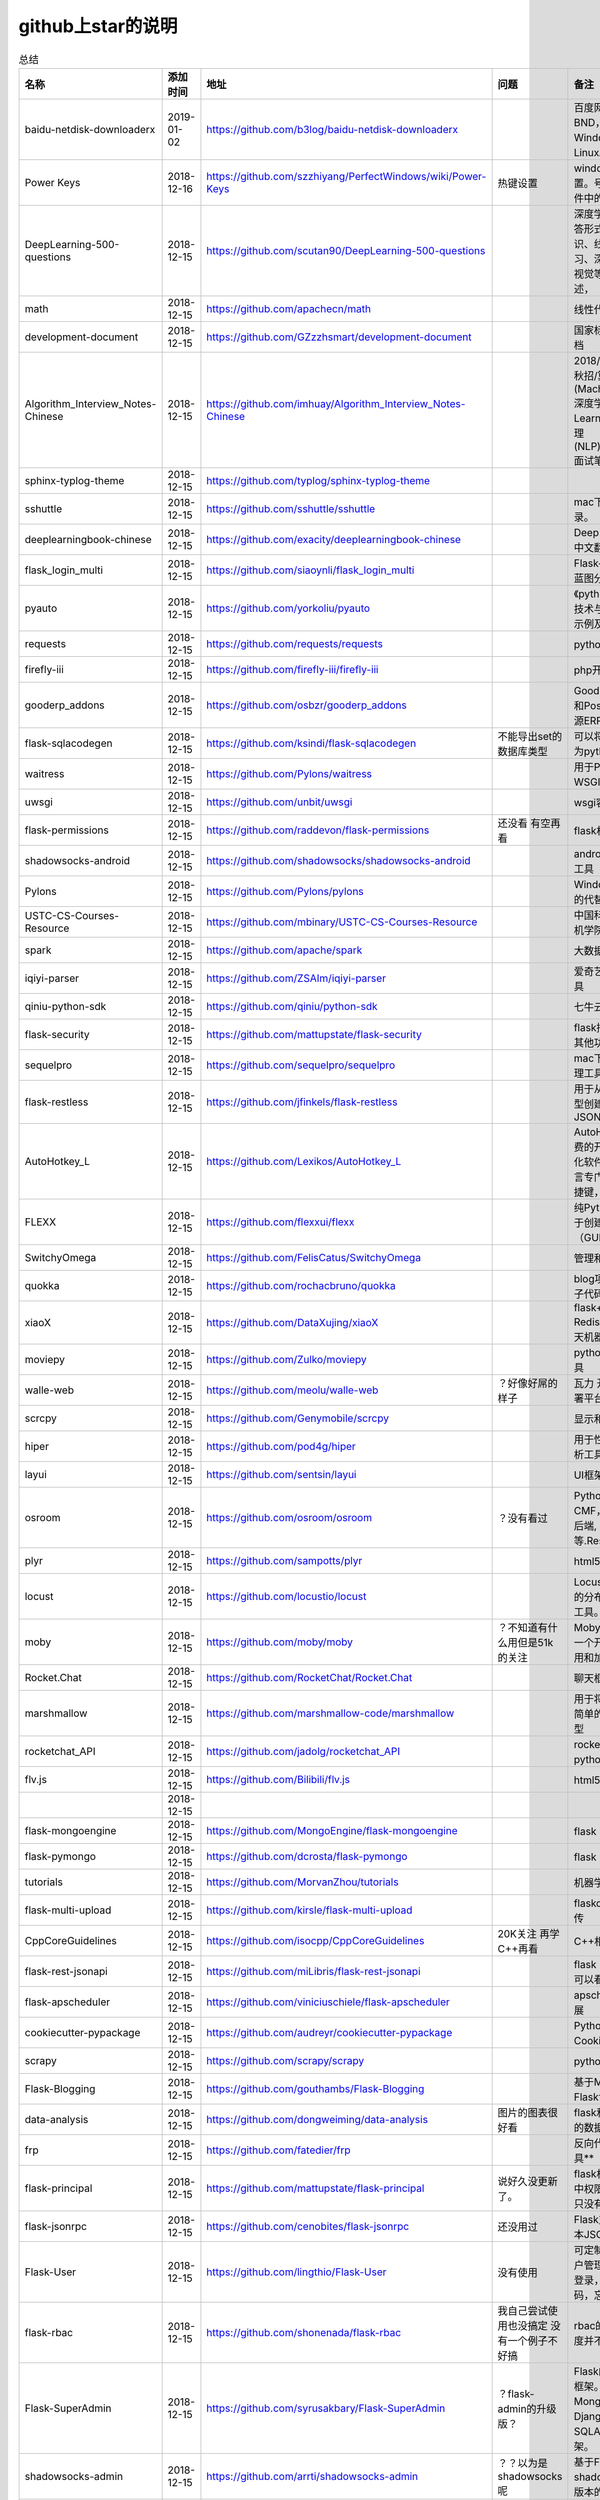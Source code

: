github上star的说明
=======================================================================




.. list-table:: 总结
   :header-rows: 1

   * - 名称
     - 添加时间
     - 地址
     - 问题
     - 备注
     - 说明 
   * - baidu-netdisk-downloaderx
     - 2019-01-02
     - https://github.com/b3log/baidu-netdisk-downloaderx
     - 
     - 百度网盘不限速下载器 BND，支持 Windows、Mac 和 Linux。
     - 
   * - Power Keys
     - 2018-12-16
     - https://github.com/szzhiyang/PerfectWindows/wiki/Power-Keys
     - 热键设置
     - windows全局快捷键设置。号称键盘流效率软件中的瑞士军刀
     -  
   * - DeepLearning-500-questions
     - 2018-12-15
     - https://github.com/scutan90/DeepLearning-500-questions
     - 
     - 深度学习500问，以问答形式对常用的概率知识、线性代数、机器学习、深度学习、计算机视觉等热点问题进行阐述，
     -  
   * - math
     - 2018-12-15
     - https://github.com/apachecn/math
     - 
     - 线性代数-完整笔记
     -  
   * - development-document
     - 2018-12-15
     - https://github.com/GZzzhsmart/development-document
     - 
     - 国家标准的软件开发文档
     -  
   * - Algorithm_Interview_Notes-Chinese
     - 2018-12-15
     - https://github.com/imhuay/Algorithm_Interview_Notes-Chinese
     - 
     - 2018/2019/校招/春招/秋招/算法/机器学习(Machine Learning)/深度学习(Deep Learning)/自然语言处理(NLP)/C/C++/Python/面试笔记
     -  
   * - sphinx-typlog-theme
     - 2018-12-15
     - https://github.com/typlog/sphinx-typlog-theme
     - 
     - 
     -  
   * - sshuttle
     - 2018-12-15
     - https://github.com/sshuttle/sshuttle
     - 
     - mac下使用ssh快速登录。
     -  
   * - deeplearningbook-chinese
     - 2018-12-15
     - https://github.com/exacity/deeplearningbook-chinese
     - 
     - Deep Learning 一书的中文翻译
     -  
   * - flask_login_multi
     - 2018-12-15
     - https://github.com/siaoynli/flask_login_multi
     - 
     - Flask-Login 的扩展多蓝图分开登录
     -  
   * - pyauto
     - 2018-12-15
     - https://github.com/yorkoliu/pyauto
     - 
     - 《python自动化运维：技术与最佳实践》书中示例及案例源码
     -  
   * - requests
     - 2018-12-15
     - https://github.com/requests/requests
     - 
     - python 网络库
     -  
   * - firefly-iii
     - 2018-12-15
     - https://github.com/firefly-iii/firefly-iii
     - 
     - php开源个人财务软件
     -  
   * - gooderp_addons
     - 2018-12-15
     - https://github.com/osbzr/gooderp_addons
     - 
     - GoodERP基于Python和Postgresql技术的开源ERP
     -  
   * - flask-sqlacodegen
     - 2018-12-15
     - https://github.com/ksindi/flask-sqlacodegen
     - 不能导出set的数据库类型
     - 可以将现有数据库转换为python模型对象
     -  
   * - waitress
     - 2018-12-15
     - https://github.com/Pylons/waitress
     - 
     - 用于Python 2和3的WSGI服务器 
     -  
   * - uwsgi
     - 2018-12-15
     - https://github.com/unbit/uwsgi
     - 
     - wsgi容器
     -  
   * - flask-permissions
     - 2018-12-15
     - https://github.com/raddevon/flask-permissions
     - 还没看  有空再看
     - flask权限插件
     -  
   * - shadowsocks-android
     - 2018-12-15
     - https://github.com/shadowsocks/shadowsocks-android
     - 
     - android下ss翻墙代理工具
     -  
   * - Pylons
     - 2018-12-15
     - https://github.com/Pylons/pylons
     - 
     - Windows下gunicorn的代替品
     -  
   * - USTC-CS-Courses-Resource
     - 2018-12-15
     - https://github.com/mbinary/USTC-CS-Courses-Resource
     - 
     - 中国科学技术大学计算机学院课程资源
     -  
   * - spark
     - 2018-12-15
     - https://github.com/apache/spark
     - 
     - 大数据
     -  
   * - iqiyi-parser
     - 2018-12-15
     - https://github.com/ZSAIm/iqiyi-parser
     - 
     - 爱奇艺视频下载解析工具
     -  
   * - qiniu-python-sdk
     - 2018-12-15
     - https://github.com/qiniu/python-sdk
     - 
     - 七牛云的SDK
     -  
   * - flask-security
     - 2018-12-15
     - https://github.com/mattupstate/flask-security
     - 
     - flask插件  集合权限和其他功能 有限制
     -  
   * - sequelpro
     - 2018-12-15
     - https://github.com/sequelpro/sequelpro
     - 
     - mac下mysql的GUI管理工具
     -  
   * - flask-restless
     - 2018-12-15
     - https://github.com/jfinkels/flask-restless
     - 
     - 用于从SQLAlchemy模型创建简单的ReSTful JSON API
     -  
   * - AutoHotkey_L
     - 2018-12-15
     - https://github.com/Lexikos/AutoHotkey_L
     - 
     - AutoHotkey是一个免费的开源宏创建和自动化软件实用程序，该语言专门用于提供键盘快捷键，也称为热键。
     -  
   * - FLEXX
     - 2018-12-15
     - https://github.com/flexxui/flexx
     - 
     - 纯Python工具包，用于创建图形用户界面（GUI）由web渲染
     -  
   * - SwitchyOmega
     - 2018-12-15
     - https://github.com/FelisCatus/SwitchyOmega
     - 
     - 管理和切换多个代理
     -  
   * - quokka
     - 2018-12-15
     - https://github.com/rochacbruno/quokka
     - 
     - blog项目好像好屌的样子代码量好像挺多的
     -  
   * - xiaoX
     - 2018-12-15
     - https://github.com/DataXujing/xiaoX
     - 
     - flask+seq2seq + Redis的实现在线的聊天机器人
     -  
   * - moviepy
     - 2018-12-15
     - https://github.com/Zulko/moviepy
     - 
     - python的视频编辑工具
     -  
   * - walle-web
     - 2018-12-15
     - https://github.com/meolu/walle-web
     - ？好像好屌的样子
     - 瓦力 开源项目代码部署平台
     -  
   * - scrcpy
     - 2018-12-15
     - https://github.com/Genymobile/scrcpy
     - 
     - 显示和控制安卓设备
     -  
   * - hiper
     - 2018-12-15
     - https://github.com/pod4g/hiper
     - 
     - 用于性能测试的统计分析工具
     -  
   * - layui
     - 2018-12-15
     - https://github.com/sentsin/layui
     - 
     - UI框架
     -  
   * - osroom
     - 2018-12-15
     - https://github.com/osroom/osroom
     - ？没有看过
     - Python开源Web, CMF，可做微信小程序后端, 网站后端等.Restful Api 
     -  
   * - plyr
     - 2018-12-15
     - https://github.com/sampotts/plyr
     - 
     - html5视频播放器？
     -  
   * - locust
     - 2018-12-15
     - https://github.com/locustio/locust
     - 
     - Locust是一款易于使用的分布式用户负载测试工具。
     -  
   * - moby
     - 2018-12-15
     - https://github.com/moby/moby
     - ？不知道有什么用但是51k的关注
     - Moby是Docker创建的一个开源项目，用于启用和加速软件容器化。
     - 有空再了解
   * - Rocket.Chat
     - 2018-12-15
     - https://github.com/RocketChat/Rocket.Chat
     - 
     - 聊天框架
     -  
   * - marshmallow
     - 2018-12-15
     - https://github.com/marshmallow-code/marshmallow
     - 
     - 用于将复杂对象转换为简单的Python数据类型
     -  
   * - rocketchat_API
     - 2018-12-15
     - https://github.com/jadolg/rocketchat_API
     - 
     - rocketchat接口的python版本
     -  
   * - flv.js
     - 2018-12-15
     - https://github.com/Bilibili/flv.js
     - 
     - html5 的flv视频播放器
     -  
   * - 
     - 2018-12-15
     - 
     - 
     - 
     -  
   * - flask-mongoengine
     - 2018-12-15
     - https://github.com/MongoEngine/flask-mongoengine
     - 
     - flask 的mongo框架
     -  
   * - flask-pymongo
     - 2018-12-15
     - https://github.com/dcrosta/flask-pymongo
     - 
     - flask 的mongo框架
     -  
   * - tutorials
     - 2018-12-15
     - https://github.com/MorvanZhou/tutorials
     - 
     - 机器学习相关教程
     -  
   * - flask-multi-upload
     - 2018-12-15
     - https://github.com/kirsle/flask-multi-upload
     - 
     - flaskdhtml5多文件上传  
     -  
   * - CppCoreGuidelines
     - 2018-12-15
     - https://github.com/isocpp/CppCoreGuidelines
     - 20K关注  再学C++再看
     - C++相关的
     -  
   * - flask-rest-jsonapi
     - 2018-12-15
     - https://github.com/miLibris/flask-rest-jsonapi
     - 
     - flask 的restful api接口  可以看看
     -  
   * - flask-apscheduler
     - 2018-12-15
     - https://github.com/viniciuschiele/flask-apscheduler
     - 
     - apscheduler的flask扩展
     -  
   * - cookiecutter-pypackage
     - 2018-12-15
     - https://github.com/audreyr/cookiecutter-pypackage
     - 
     - Python包的Cookiecutter模板
     -  
   * - scrapy
     - 2018-12-15
     - https://github.com/scrapy/scrapy
     - 
     - python 爬虫框架
     -  
   * - Flask-Blogging
     - 2018-12-15
     - https://github.com/gouthambs/Flask-Blogging
     - 
     - 基于Markdown的Flask博客
     -  
   * - data-analysis
     - 2018-12-15
     - https://github.com/dongweiming/data-analysis
     - 图片的图表很好看
     - flask和mongoengine的数据分析
     -  
   * - frp
     - 2018-12-15
     - https://github.com/fatedier/frp
     - 
     - 反向代理**内网穿透工具**
     -  
   * - flask-principal
     - 2018-12-15
     - https://github.com/mattupstate/flask-principal
     - 说好久没更新了。
     - flask权限插件。flask中权限插件也比较少一只没有一个合适的使用
     - 需要了解
   * - flask-jsonrpc
     - 2018-12-15
     - https://github.com/cenobites/flask-jsonrpc
     - 还没用过
     - Flask支持的站点的基本JSON-RPC实现
     -  
   * - Flask-User
     - 2018-12-15
     - https://github.com/lingthio/Flask-User
     - 没有使用
     - 可定制的用户授权和用户管理：注册，确认，登录，更改用户名/密码，忘记密码等。
     -  
   * - flask-rbac
     - 2018-12-15
     - https://github.com/shonenada/flask-rbac
     - 我自己尝试使用也没搞定 没有一个例子不好搞
     - rbac的flask版本  关注度并不高
     -  
   * - Flask-SuperAdmin
     - 2018-12-15
     - https://github.com/syrusakbary/Flask-SuperAdmin
     - ？flask-admin的升级版？
     - Flask的最佳管理界面框架。使用MongoEngine，Django和SQLAlchemy的脚手架。
     -  
   * - shadowsocks-admin
     - 2018-12-15
     - https://github.com/arrti/shadowsocks-admin
     - ？？以为是shadowsocks呢
     - 基于Flask的shadowsocks多用户版本的后台管理网站
     -  
   * - Flask-principal-example
     - 2018-12-15
     - https://github.com/mickey06/Flask-principal-example
     - 需要了解更多权限问题的需要查看
     - Flask-principal插件使用示例
     -  
   * - gxgk-wechat-server
     - 2018-12-15
     - https://github.com/paicha/gxgk-wechat-server
     - 做学习使用
     - 校园微信公众号，使用 Python、Flask、Redis、MySQL、Celery
     -  
   * - redis-monitor
     - 2018-12-15
     - https://github.com/NetEaseGame/redis-monitor
     - 可以学习学习
     - 简单的 redis 监控程序，使用 Flask 和 React 完成。
     -  
   * - rq-dashboard
     - 2018-12-15
     - https://github.com/eoranged/rq-dashboard
     - 可实时监控您的RQ队列，作业和工作人员。
     - 基于Flask的Web前端，用于监控RQ队列
     - 看着好像有例子可以看看
   * - javascript-algorithms
     - 2018-12-15
     - https://github.com/trekhleb/javascript-algorithms
     - ？
     - JavaScript算法和数据结构
     -  
   * - build-your-own-x
     - 2018-12-15
     - https://github.com/danistefanovic/build-your-own-x
     - 40k的关注  需要常看
     - 技术列表集合
     -  
   * - vue
     - 2018-12-15
     - https://github.com/vuejs/vue
     - 
     - web前端
     -  
   * - flask_reveal
     - 2018-12-15
     - https://github.com/dongweiming/flask_reveal
     - 需要了解
     - ？显示在线人数？
     -  
   * - httpdomain
     - 2018-12-15
     - https://github.com/sphinx-contrib/httpdomain
     - 
     - 使flask注释即文档，配合sphinx使用
     -  
   * - sphinx_rtd_theme
     - 2018-12-15
     - https://github.com/rtfd/sphinx_rtd_theme
     - sphinx 主题插件
     - 
     -  
   * - python3-concurrency-pics-02
     - 2018-12-15
     - https://github.com/wangy8961/python3-concurrency-pics-02
     - 13.7万2小时爬取完毕，可以学习学习
     - python爬虫爬取图片项目，使用 asyncio 和 aiohttp 实现的异步版本
     -  
   * - sphinx
     - 2018-12-15
     - https://github.com/sphinx-doc/sphinx
     - 
     - 编写文档插件
     -  
   * - pypubsub
     - 2018-12-15
     - https://github.com/schollii/pypubsub
     - 
     - PyPubSub提供了一个发布 - 订阅API，可以促进基于事件/基于消息的应用程序的开发。
     -  
   * - kitty
     - 2018-12-15
     - https://github.com/kovidgoyal/kitty
     - ？不知道用来做什么
     - 跨平台，快速，功能齐全，基于GPU的终端仿真器
     -  
   * - growing-up
     - 2018-12-15
     - https://github.com/mylxsw/growing-up 
     - 
     - 程序猿成长计划[技术总结？]
     -  
   * - apscheduler
     - 2018-12-15
     - https://github.com/agronholm/apscheduler
     - 
     - Python的任务调度库
     -  
   * - DPlayer
     - 2018-12-15
     - https://github.com/MoePlayer/DPlayer
     - 
     - DPlayer是一个可爱的HTML5 danmaku视频播放器，可以帮助人们轻松地构建视频和danmaku。
     -  
   * - seafile
     - 2018-12-15
     - https://github.com/haiwen/seafile
     - 私有云盘搭建插件
     - Seafile是一个开源云存储系统，具有隐私保护和团队协作功能。
     -  
   * - wepy
     - 2018-12-15
     - https://github.com/Tencent/wepy
     - 
     - 小程序组件化开发框架
     -  
   * - cookiecutter
     - 2018-12-15
     - https://github.com/audreyr/cookiecutter
     - 
     - 根据模板快速创建项目，很实用
     -  
   * - flask-dropzone
     - 2018-12-15
     - https://github.com/greyli/flask-dropzone
     - 李辉的flask书中使用的文件上传插件
     - 文件上传，
     -  
   * - flask-share
     - 2018-12-15
     - https://github.com/greyli/flask-share
     - 
     - flask分享插件库
     -  
   * - flask-sse
     - 2018-12-15
     - https://github.com/greyli/flask-sse
     - 
     - 结合flask还有很多疑问，是一个轻量级很好用的后端任务执行
     -  
   * - huey
     - 2018-12-15
     - https://github.com/coleifer/huey
     - 往后可以试试
     - python的一个轻量级任务队列
     -  
   * - fanxiangce
     - 2018-12-15
     - https://github.com/greyli/fanxiangce
     - 
     - flask项目仿豆瓣相册，项目已弃用？
     -  
   * - flask-restful
     - 2018-12-15
     - https://github.com/flask-restful/flask-restful
     - 
     - 
     -  
   * - shuttle
     - 2018-12-15
     - https://github.com/fitztrev/shuttle
     - 
     - macOS下ssh快速登录的插件
     -  
   * - qqbot
     - 2018-12-15
     - https://github.com/pandolia/qqbot
     - 
     - 腾讯SmartQQ 协议的QQ 机器人
     -  
   * - pycrypto
     - 2018-12-15
     - https://github.com/dlitz/pycrypto
     - 
     - python加密库
     -  
   * - supervisor-py3k
     - 2018-12-15
     - https://github.com/orgsea/supervisor-py3k
     - 
     - supervisor 支持py3的版本
     -  
   * - supervisor
     - 2018-12-15
     - https://github.com/Supervisor/supervisor
     - 
     - linux下管理进程程序。部署python项目用。但是不支持py3？
     -  
   * - Aria2
     - 2018-12-15
     - https://github.com/itgoyo/Aria2
     - 破解百度云限速用
     - 
     -  
   * - MyWebChatRoom
     - 2018-12-15
     - https://github.com/Harpsichord1207/MyWebChatRoom
     - 
     - python（Flask / Flask-SocketIO）和AngularJS的简单网络聊天室
     -  
   * - flask-redis
     - 2018-12-15
     - https://github.com/underyx/flask-redis
     - 
     - 
     -  
   * - Phoenix(wxpython)
     - 2018-12-15
     - https://github.com/wxWidgets/Phoenix
     - 
     - wxpython的升级后名称
     -  
   * - Qix
     - 2018-12-15
     - https://github.com/ty4z2008/Qix
     - 
     - 机器学习，深度学习，PostgreSQL，分布式系统，Node.Js，Golang
     - 资料集合
   * - html5-dash-hls-rtmp
     - 2018-12-15
     - https://github.com/Tinywan/html5-dash-hls-rtmp
     - 
     - HTML5播放器、M3U8直播/点播、RTMP直播、低延迟、推流/播流地址鉴权
     -  
   * - video.js
     - 2018-12-15
     - https://github.com/videojs/video.js
     - 
     - 基于HTML5构建的网络视频播放器
     -  
   * - tensorflow
     - 2018-12-15
     - https://github.com/tensorflow/tensorflow
     - 
     - 机器学习库 Google开源的 
     -  
   * - signature_pad
     - 2018-12-15
     - https://github.com/szimek/signature_pad
     - 
     - 用于绘制签名的JavaScript库
     -  
   * - pyxley
     - 2018-12-15
     - https://github.com/stitchfix/pyxley
     - 
     - Pyxley python库利用pyxleyJS React组件来创建基于Flask的Web应用程序
     - UI图表库
   * - glances
     - 2018-12-15
     - https://github.com/nicolargo/glances
     - 没用过
     - Glances是一种跨平台监控工具，旨在通过curses或基于Web的界面呈现大量监控信息。信息根据用户界面的大小动态调整。
     -  
   * - flaskapp
     - 2018-12-15
     - https://github.com/tomoncle/flaskapp
     - 
     - 使用flask搭建web项目框架. 模块化设计, 支持数据迁移, banner，拦截器, 异常处理, json转换，,swagger, celery，flask配置拓展 等等
     - http://tomoncle.com/app
   * - awesome-python-cn
     - 2018-12-15
     - https://github.com/jobbole/awesome-python-cn
     - 有空常看
     - Python资源大全中文版，包括：Web框架、网络爬虫、模板引擎、数据库、数据可视化、图片处理等，由伯乐在线持续更新。
     -  
   * - flask_jsondash
     - 2018-12-15
     - https://github.com/christabor/flask_jsondash
     - 仪表盘 有空看看
     - 可从任意API端点轻松配置图表仪表板。仅限JSON配置
     -  
   * - awesome-flask
     - 2018-12-15
     - https://github.com/humiaozuzu/awesome-flask
     - 务必要常看
     - flask的资源集合
     -  
   * - wtxlog
     - 2018-12-15
     - https://github.com/wtx358/wtxlog
     - 
     - flask的简单blog例子
     -  
   * - flaskbb
     - 2018-12-15
     - https://github.com/flaskbb/flaskbb
     - 值得学习
     - flask论坛程序
     -  
   * - june
     - 2018-12-15
     - https://github.com/pythoncn/june
     - 
     - 论坛项目，已弃用py27版本
     -  
   * - flask-timing
     - 2018-12-15
     - https://github.com/BeginMan/flask-timing
     - 可以再去了解下
     - 定时任务的选择方案
     -  
   * - wechatpy
     - 2018-12-15
     - https://github.com/jxtech/wechatpy
     - 不常用
     - 开发公众号使用。以使用flask-wechatpy代替
     -  
   * - flask-wechatpy
     - 2018-12-15
     - https://github.com/cloverstd/flask-wechatpy
     - 常用
     - wechatpy的flask扩展，开发公众号用
     -  
   * - Flask-WeShop
     - 2018-12-15
     - https://github.com/YutingYou/Flask-WeShop
     - 可以看看
     - 基于Python Flask、wechatpy开发的简单商城项目。
     -  
   * - jumpserver
     - 2018-12-15
     - https://github.com/jumpserver/jumpserver
     - 没会用
     - Jumpserver是全球首款完全开源的堡垒机，是符合 4A 的专业运维审计系统。
     -  
   * - web_develop
     - 2018-12-15
     - https://github.com/dongweiming/web_develop
     - 
     - 《Python Web开发实战》这本书的源代码项目
     -  
   * - LearnPython
     - 2018-12-15
     - https://github.com/xianhu/LearnPython
     - 
     - 学习python的内容集合
     -  
   * - flask
     - 2018-12-15
     - https://github.com/pallets/flask
     - 
     - web框架
     -  
   * - cookiecutter-flask
     - 2018-12-15
     - https://github.com/sloria/cookiecutter-flask
     - 
     - 经常用
     -  
   * - bulma
     - 2018-12-15
     - https://github.com/jgthms/bulma
     - 没用过 3.2K关注
     - 基于Flexbox https://bulma.io的现代CSS框架
     - 有空了解下
   * - ijkplayer
     - 2018-12-15
     - https://github.com/Bilibili/ijkplayer
     - 没用过
     - 基于FFmpeg n3.4的Android / iOS视频播放器，支持MediaCodec，VideoToolbox。
     - 
   * - python-weixin
     - 2018-12-15
     - https://github.com/gusibi/python-weixin
     - 
     - 没用过
     - 
   * - flask-base
     - 2018-12-15
     - https://github.com/hack4impact/flask-base
     - 
     - 没用过
     - 快速创建的模板



